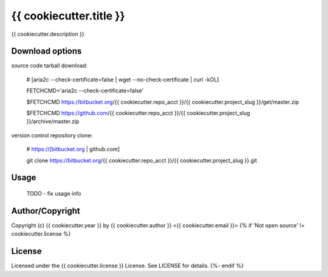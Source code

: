 {{ cookiecutter.title }}
===========================================
.. .rst to .html: rst2html5 foo.rst > foo.html
..                pandoc -s -f rst -t html5 -o foo.html foo.rst

{{ cookiecutter.description }}

Download options
----------------
source code tarball download:
        
        # [aria2c --check-certificate=false | wget --no-check-certificate | curl -kOL]
        
        FETCHCMD='aria2c --check-certificate=false'

        $FETCHCMD https://bitbucket.org/{{ cookiecutter.repo_acct }}/{{ cookiecutter.project_slug }}/get/master.zip
        
        $FETCHCMD https://github.com/{{ cookiecutter.repo_acct }}/{{ cookiecutter.project_slug }}/archive/master.zip

version control repository clone:
        
        # https://[bitbucket.org | github.com]
        
        git clone https://bitbucket.org/{{ cookiecutter.repo_acct }}/{{ cookiecutter.project_slug }}.git

Usage
-----
        TODO - fix usage info

Author/Copyright
----------------
Copyright (c) {{ cookiecutter.year }} by {{ cookiecutter.author }} <{{ cookiecutter.email }}>
{% if 'Not open source' != cookiecutter.license %}

License
-------
Licensed under the {{ cookiecutter.license }} License. See LICENSE for details.
{%- endif %}
